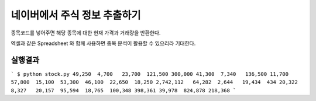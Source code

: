 네이버에서 주식 정보 추출하기
=============================

종목코드를 넣어주면 해당 종목에 대한 현재 가격과 거래량을 반환한다.

엑셀과 같은 Spreadsheet 와 함께 사용하면 종목 분석이 활용할 수 있으리라 기대한다.


실행결과
---------

```
$ python stock.py 
49,250  4,700   23,700  121,500 300,000 41,300  7,340   136,500 11,700  57,800  15,100  53,300  46,100  22,650  18,250  
2,742,112   64,282  2,644   19,434  434 20,322  8,327   20,157  95,594  18,765  100,348 398,361 39,978  824,878 218,368 
```
